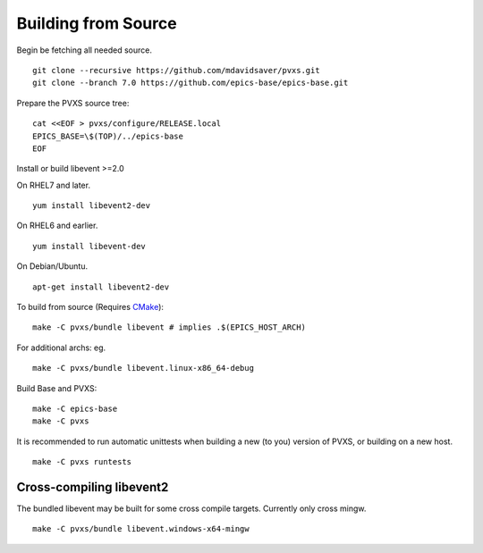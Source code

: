 Building from Source
====================

Begin be fetching all needed source. ::

    git clone --recursive https://github.com/mdavidsaver/pvxs.git
    git clone --branch 7.0 https://github.com/epics-base/epics-base.git

Prepare the PVXS source tree: ::

    cat <<EOF > pvxs/configure/RELEASE.local
    EPICS_BASE=\$(TOP)/../epics-base
    EOF

Install or build libevent >=2.0

On RHEL7 and later. ::

    yum install libevent2-dev

On RHEL6 and earlier. ::

    yum install libevent-dev

On Debian/Ubuntu. ::

    apt-get install libevent2-dev

To build from source (Requires `CMake <https://cmake.org/>`_): ::

    make -C pvxs/bundle libevent # implies .$(EPICS_HOST_ARCH)

For additional archs: eg. ::

    make -C pvxs/bundle libevent.linux-x86_64-debug

Build Base and PVXS: ::

    make -C epics-base
    make -C pvxs

It is recommended to run automatic unittests when building a new (to you) version
of PVXS, or building on a new host.  ::

    make -C pvxs runtests

Cross-compiling libevent2
^^^^^^^^^^^^^^^^^^^^^^^^^

The bundled libevent may be built for some cross compile targets.
Currently only cross mingw. ::

    make -C pvxs/bundle libevent.windows-x64-mingw
